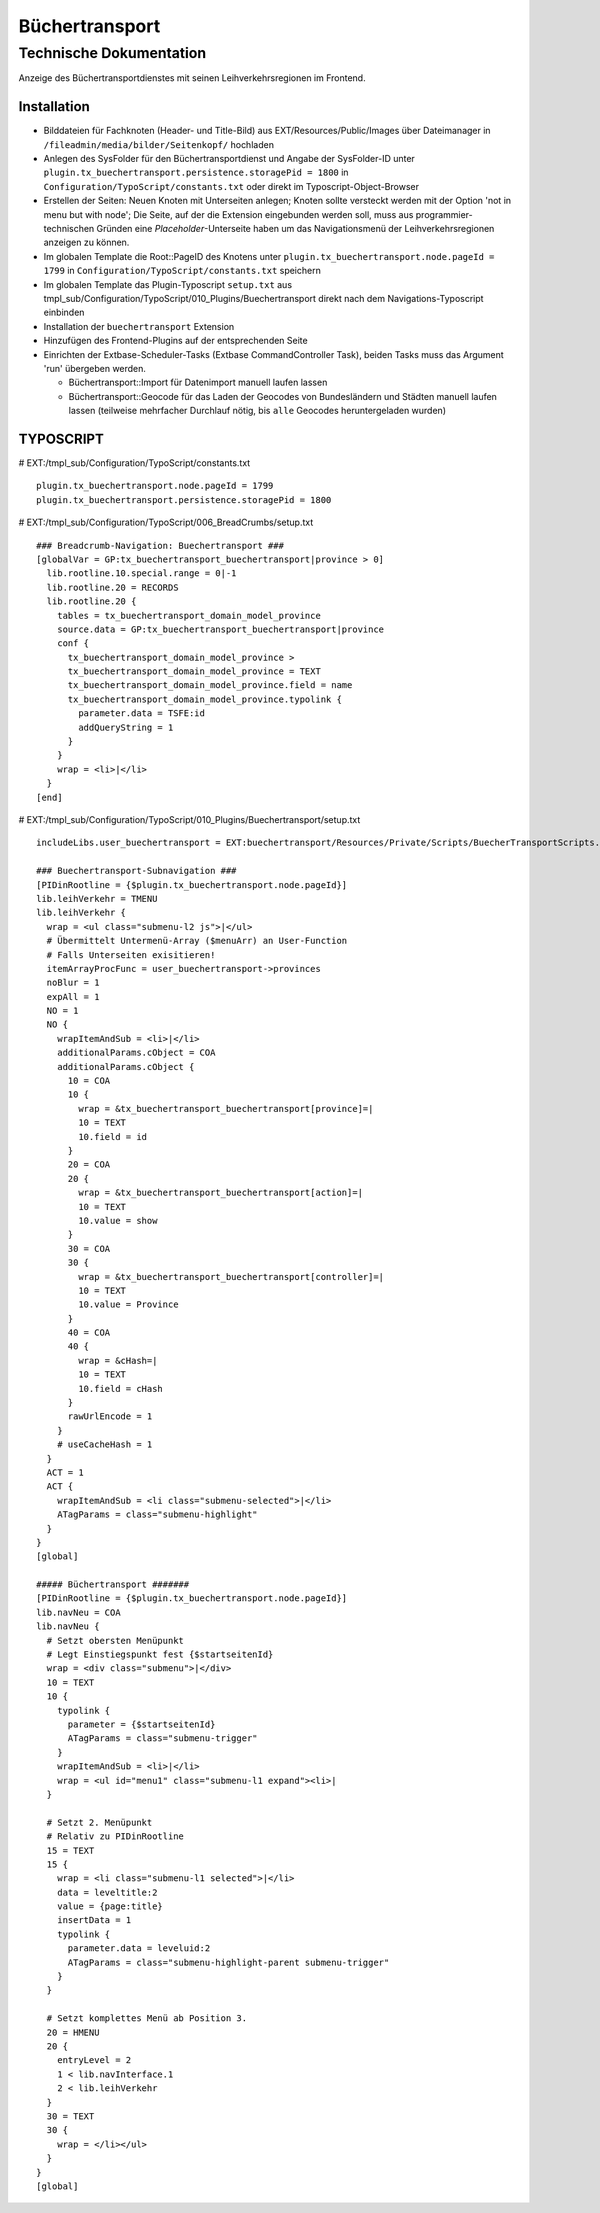 =================
 Büchertransport
=================

--------------------------
 Technische Dokumentation
--------------------------

Anzeige des Büchertransportdienstes mit seinen Leihverkehrsregionen im Frontend.

Installation 
============
* Bilddateien für Fachknoten (Header- und Title-Bild) aus EXT/Resources/Public/Images über Dateimanager in ``/fileadmin/media/bilder/Seitenkopf/`` hochladen
* Anlegen des SysFolder für den Büchertransportdienst und Angabe der SysFolder-ID unter ``plugin.tx_buechertransport.persistence.storagePid = 1800`` in ``Configuration/TypoScript/constants.txt`` oder direkt im Typoscript-Object-Browser
* Erstellen der Seiten: Neuen Knoten mit Unterseiten anlegen; Knoten sollte versteckt werden mit der Option 'not in menu but with node'; Die Seite, auf der die Extension eingebunden werden soll, muss aus programmier-technischen Gründen eine `Placeholder`-Unterseite haben um das Navigationsmenü der Leihverkehrsregionen anzeigen zu können.
* Im globalen Template die Root::PageID des Knotens unter ``plugin.tx_buechertransport.node.pageId = 1799`` in ``Configuration/TypoScript/constants.txt`` speichern
* Im globalen Template das Plugin-Typoscript ``setup.txt`` aus tmpl_sub/Configuration/TypoScript/010_Plugins/Buechertransport direkt nach dem Navigations-Typoscript einbinden
* Installation der ``buechertransport`` Extension
* Hinzufügen des Frontend-Plugins auf der entsprechenden Seite
* Einrichten der Extbase-Scheduler-Tasks (Extbase CommandController Task), beiden Tasks muss das Argument 'run' übergeben werden.
  
  * Büchertransport::Import für Datenimport manuell laufen lassen
  * Büchertransport::Geocode für das Laden der Geocodes von Bundesländern und Städten manuell laufen lassen (teilweise mehrfacher Durchlauf nötig, bis ``alle`` Geocodes heruntergeladen wurden)


TYPOSCRIPT
==========

# EXT:/tmpl_sub/Configuration/TypoScript/constants.txt
::

  plugin.tx_buechertransport.node.pageId = 1799
  plugin.tx_buechertransport.persistence.storagePid = 1800

# EXT:/tmpl_sub/Configuration/TypoScript/006_BreadCrumbs/setup.txt
::

  ### Breadcrumb-Navigation: Buechertransport ###
  [globalVar = GP:tx_buechertransport_buechertransport|province > 0]
    lib.rootline.10.special.range = 0|-1
    lib.rootline.20 = RECORDS
    lib.rootline.20 {
      tables = tx_buechertransport_domain_model_province
      source.data = GP:tx_buechertransport_buechertransport|province
      conf {
        tx_buechertransport_domain_model_province >
        tx_buechertransport_domain_model_province = TEXT
        tx_buechertransport_domain_model_province.field = name
        tx_buechertransport_domain_model_province.typolink {
          parameter.data = TSFE:id
          addQueryString = 1
        }
      }
      wrap = <li>|</li>
    }
  [end]

# EXT:/tmpl_sub/Configuration/TypoScript/010_Plugins/Buechertransport/setup.txt
::

  includeLibs.user_buechertransport = EXT:buechertransport/Resources/Private/Scripts/BuecherTransportScripts.php

  ### Buechertransport-Subnavigation ###
  [PIDinRootline = {$plugin.tx_buechertransport.node.pageId}]
  lib.leihVerkehr = TMENU
  lib.leihVerkehr {
    wrap = <ul class="submenu-l2 js">|</ul>  
    # Übermittelt Untermenü-Array ($menuArr) an User-Function
    # Falls Unterseiten exisitieren!
    itemArrayProcFunc = user_buechertransport->provinces 
    noBlur = 1
    expAll = 1
    NO = 1
    NO {
      wrapItemAndSub = <li>|</li>
      additionalParams.cObject = COA
      additionalParams.cObject {
        10 = COA
        10 {
          wrap = &tx_buechertransport_buechertransport[province]=|
          10 = TEXT
          10.field = id
        }
        20 = COA
        20 {
          wrap = &tx_buechertransport_buechertransport[action]=|
          10 = TEXT
          10.value = show
        }
        30 = COA
        30 {
          wrap = &tx_buechertransport_buechertransport[controller]=|
          10 = TEXT
          10.value = Province
        }
        40 = COA
        40 {
          wrap = &cHash=|
          10 = TEXT
          10.field = cHash
        }
        rawUrlEncode = 1
      } 
      # useCacheHash = 1
    }
    ACT = 1
    ACT {
      wrapItemAndSub = <li class="submenu-selected">|</li>
      ATagParams = class="submenu-highlight"
    }
  }
  [global]

  ##### Büchertransport #######
  [PIDinRootline = {$plugin.tx_buechertransport.node.pageId}]
  lib.navNeu = COA
  lib.navNeu {
    # Setzt obersten Menüpunkt 
    # Legt Einstiegspunkt fest {$startseitenId}
    wrap = <div class="submenu">|</div>
    10 = TEXT
    10 {
      typolink {
        parameter = {$startseitenId}
        ATagParams = class="submenu-trigger"
      }
      wrapItemAndSub = <li>|</li>
      wrap = <ul id="menu1" class="submenu-l1 expand"><li>|
    }

    # Setzt 2. Menüpunkt
    # Relativ zu PIDinRootline
    15 = TEXT
    15 {
      wrap = <li class="submenu-l1 selected">|</li>
      data = leveltitle:2
      value = {page:title}
      insertData = 1
      typolink {
        parameter.data = leveluid:2
        ATagParams = class="submenu-highlight-parent submenu-trigger"
      }
    }
      
    # Setzt komplettes Menü ab Position 3.
    20 = HMENU
    20 {
      entryLevel = 2
      1 < lib.navInterface.1
      2 < lib.leihVerkehr    
    }
    30 = TEXT
    30 {
      wrap = </li></ul>
    }
  }
  [global]

